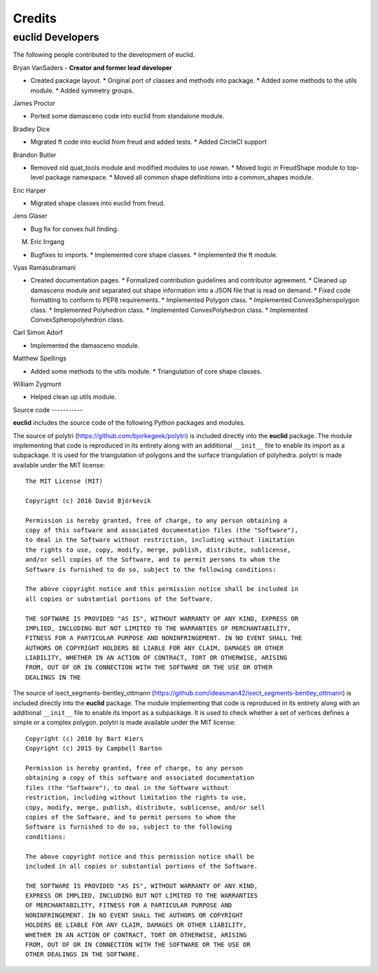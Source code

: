 Credits
=======

euclid Developers
-----------------

The following people contributed to the development of euclid.

Bryan VanSaders - **Creator and former lead developer**

* Created package layout.  * Original port of classes and methods into package.
  * Added some methods to the utils module.  * Added symmetry groups.

James Proctor

* Ported some damasceno code into euclid from standalone module.

Bradley Dice

* Migrated ft code into euclid from freud and added tests.  * Added CircleCI
  support

Brandon Butler

* Removed old quat\_tools module and modified modules to use rowan.  * Moved
  logic in FreudShape module to top-level package namespace.  * Moved all
  common shape definitions into a common\_shapes module.

Eric Harper

* Migrated shape classes into euclid from freud.

Jens Glaser

* Bug fix for convex hull finding.

M. Eric Irrgang

* Bugfixes to imports.  * Implemented core shape classes.  * Implemented the ft
  module.

Vyas Ramasubramani

* Created documentation pages.  * Formalized contribution guidelines and
  contributor agreement.  * Cleaned up damasceno module and separated out shape
  information into a JSON file that is read on demand.  * Fixed code formatting
  to conform to PEP8 requirements.  * Implemented Polygon class.  * Implemented
  ConvexSpheropolygon class.  * Implemented Polyhedron class.  * Implemented
  ConvexPolyhedron class.  * Implemented ConvexSpheropolyhedron class.

Carl Simon Adorf

* Implemented the damasceno module.

Matthew Spellings

* Added some methods to the utils module.  * Triangulation of core shape
  classes.

William Zygmunt

* Helped clean up utils module.


Source code -----------

**euclid** includes the source code of the following Python packages and
modules.

.. highlight:: none

The source of polytri (https://github.com/bjorkegeek/polytri) is included
directly into the **euclid** package. The module implementing that code is
reproduced in its entirety along with an additional ``__init__`` file to enable
its import as a subpackage. It is used for the triangulation of polygons and
the surface triangulation of polyhedra. polytri is made available under the MIT
license::

    The MIT License (MIT)

    Copyright (c) 2016 David Björkevik

    Permission is hereby granted, free of charge, to any person obtaining a
    copy of this software and associated documentation files (the "Software"),
    to deal in the Software without restriction, including without limitation
    the rights to use, copy, modify, merge, publish, distribute, sublicense,
    and/or sell copies of the Software, and to permit persons to whom the
    Software is furnished to do so, subject to the following conditions:

    The above copyright notice and this permission notice shall be included in
    all copies or substantial portions of the Software.

    THE SOFTWARE IS PROVIDED "AS IS", WITHOUT WARRANTY OF ANY KIND, EXPRESS OR
    IMPLIED, INCLUDING BUT NOT LIMITED TO THE WARRANTIES OF MERCHANTABILITY,
    FITNESS FOR A PARTICULAR PURPOSE AND NONINFRINGEMENT. IN NO EVENT SHALL THE
    AUTHORS OR COPYRIGHT HOLDERS BE LIABLE FOR ANY CLAIM, DAMAGES OR OTHER
    LIABILITY, WHETHER IN AN ACTION OF CONTRACT, TORT OR OTHERWISE, ARISING
    FROM, OUT OF OR IN CONNECTION WITH THE SOFTWARE OR THE USE OR OTHER
    DEALINGS IN THE

The source of isect_segments-bentley_ottmann
(https://github.com/ideasman42/isect_segments-bentley_ottmann) is included
directly into the **euclid** package. The module implementing that code is
reproduced in its entirety along with an additional ``__init__`` file to enable
its import as a subpackage. It is used to check whether a set of vertices
defines a simple or a complex polygon. polytri is made available under the MIT
license::

    Copyright (c) 2010 by Bart Kiers
    Copyright (c) 2015 by Campbell Barton

    Permission is hereby granted, free of charge, to any person
    obtaining a copy of this software and associated documentation
    files (the "Software"), to deal in the Software without
    restriction, including without limitation the rights to use,
    copy, modify, merge, publish, distribute, sublicense, and/or sell
    copies of the Software, and to permit persons to whom the
    Software is furnished to do so, subject to the following
    conditions:

    The above copyright notice and this permission notice shall be
    included in all copies or substantial portions of the Software.

    THE SOFTWARE IS PROVIDED "AS IS", WITHOUT WARRANTY OF ANY KIND,
    EXPRESS OR IMPLIED, INCLUDING BUT NOT LIMITED TO THE WARRANTIES
    OF MERCHANTABILITY, FITNESS FOR A PARTICULAR PURPOSE AND
    NONINFRINGEMENT. IN NO EVENT SHALL THE AUTHORS OR COPYRIGHT
    HOLDERS BE LIABLE FOR ANY CLAIM, DAMAGES OR OTHER LIABILITY,
    WHETHER IN AN ACTION OF CONTRACT, TORT OR OTHERWISE, ARISING
    FROM, OUT OF OR IN CONNECTION WITH THE SOFTWARE OR THE USE OR
    OTHER DEALINGS IN THE SOFTWARE.
